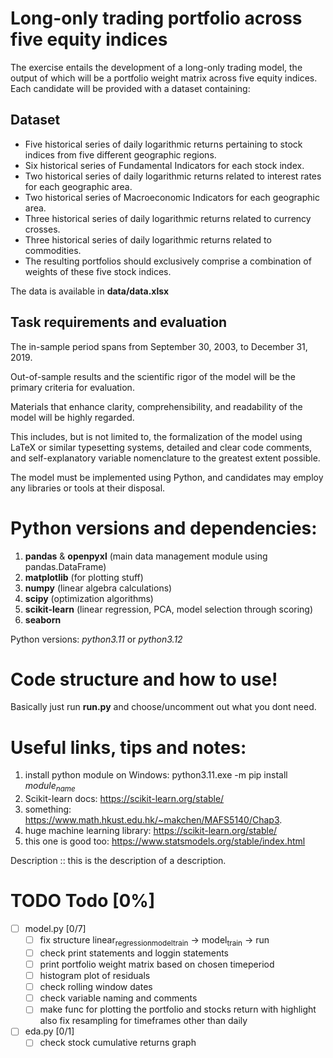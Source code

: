 * Long-only trading portfolio across five equity indices
The exercise entails the development of a long-only trading model, the output of which will be a portfolio weight matrix across five equity indices.
Each candidate will be provided with a dataset containing:

** Dataset

 - Five historical series of daily logarithmic returns pertaining to stock indices from five different geographic regions.
 - Six historical series of Fundamental Indicators for each stock index.
 - Two historical series of daily logarithmic returns related to interest rates for each geographic area.
 - Two historical series of Macroeconomic Indicators for each geographic area.
 - Three historical series of daily logarithmic returns related to currency crosses.
 - Three historical series of daily logarithmic returns related to commodities.
 - The resulting portfolios should exclusively comprise a combination of weights of these five stock indices.

The data is available in *data/data.xlsx*

** Task requirements and evaluation
The in-sample period spans from September 30, 2003, to December 31, 2019.

Out-of-sample results and the scientific rigor of the model will be the primary criteria for evaluation.

Materials that enhance clarity, comprehensibility, and readability of the model will be highly regarded.

This includes, but is not limited to, the formalization of the model using LaTeX or similar typesetting systems,
detailed and clear code comments, and self-explanatory variable nomenclature to the greatest extent possible.

The model must be implemented using Python, and candidates may employ any libraries or tools at their disposal.

* Python versions and dependencies:

       1. *pandas* & *openpyxl* (main data management module using pandas.DataFrame)
       2. *matplotlib* (for plotting stuff)
       3. *numpy* (linear algebra calculations)
       4. *scipy* (optimization algorithms)
       5. *scikit-learn* (linear regression, PCA, model selection through scoring)
       6. *seaborn*
	  
Python versions: /python3.11/ or /python3.12/

* Code structure and how to use!

Basically just run *run.py* and choose/uncomment out what you dont need.

* Useful links, tips and notes:

1. install python module on Windows: python3.11.exe -m pip install /module_name/
2. Scikit-learn docs: https://scikit-learn.org/stable/
3. something: https://www.math.hkust.edu.hk/~makchen/MAFS5140/Chap3.
4. huge machine learning library: https://scikit-learn.org/stable/
5. this one is good too: https://www.statsmodels.org/stable/index.html

Description :: this is the description of a description.
   

# Ctrl-C Ctrl-C to toggle the checkboxes
* TODO Todo [0%]
  + [ ] model.py [0/7]
    + [ ] fix structure linear_regression_model_train -> model_train -> run
    + [ ] check print statements and loggin statements
    + [ ] print portfolio weight matrix based on chosen timeperiod
    + [ ] histogram plot of residuals
    + [ ] check rolling window dates
    + [ ] check variable naming and comments
    + [ ] make func for plotting the portfolio and stocks return with highlight
          also fix resampling for timeframes other than daily
  + [ ] eda.py [0/1]
    + [ ] check stock cumulative returns graph  
	  
